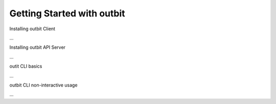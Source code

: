 Getting Started with outbit
==================

Installing outbit Client

...

Installing outbit API Server

...

outit CLI basics

...

outbit CLI non-interactive usage

...

